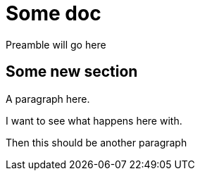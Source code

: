 [id='chap-replace-with-openblock']
= Some doc

Preamble will go here

[id='con-new-section']
== Some new section

A paragraph here.

[replace-with="modules/creating-services/con-new-service.adoc" replace-with-params="leveloffset=+1"]
--
I want to see what happens here with.

Then this should be another paragraph
--
